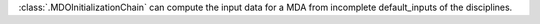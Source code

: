 :class:`.MDOInitializationChain` can compute the input data for a MDA from incomplete default_inputs of the disciplines.
